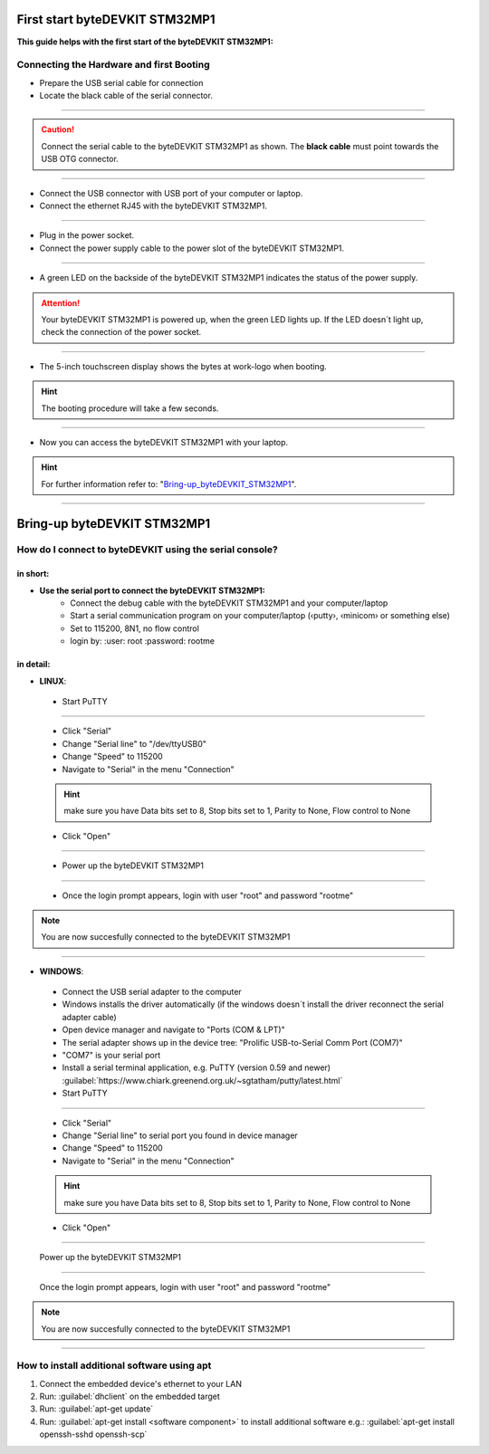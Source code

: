***********
First start byteDEVKIT STM32MP1
***********

**This guide helps with the first start of the byteDEVKIT STM32MP1:**

Connecting the Hardware and first Booting
------------
-  Prepare the USB serial cable for connection
-  Locate the black cable of the serial connector.

.. image:: https://www.bytesatwork.io/wp-content/uploads/2020/04/wiring_2kl.jpg
   :scale: 20%
   :align: center

------------

.. Caution:: Connect the serial cable to the byteDEVKIT STM32MP1 as shown. The **black cable** must point towards the USB OTG connector.

.. image:: https://www.bytesatwork.io/wp-content/uploads/2020/04/wiring_3kl.jpg
   :scale: 20%
   :align: center
   
------------

-  Connect the USB connector with USB port of your computer or laptop.
-  Connect the ethernet RJ45 with the byteDEVKIT STM32MP1.

.. image:: https://www.bytesatwork.io/wp-content/uploads/2020/04/wiring_5kl.jpg
   :scale: 20%
   :align: center
   
------------

-  Plug in the power socket.
-  Connect the power supply cable to the power slot of the byteDEVKIT STM32MP1.

.. image:: https://www.bytesatwork.io/wp-content/uploads/2020/04/wiring_7kl.jpg
   :scale: 20%
   :align: center
   
------------

-  A green LED on the backside of the byteDEVKIT STM32MP1 indicates the status of the power supply.

.. Attention:: Your byteDEVKIT STM32MP1 is powered up, when the green LED lights up. If the LED doesn´t light up, check the connection of the power socket.

.. image:: https://www.bytesatwork.io/wp-content/uploads/2020/04/wiring_8kl.jpg
   :scale: 20%
   :align: center
   
------------

-  The 5-inch touchscreen display shows the bytes at work-logo when booting.

.. Hint:: The booting procedure will take a few seconds.

.. image:: https://www.bytesatwork.io/wp-content/uploads/2020/04/wiring_9kl.jpg
   :scale: 20%
   :align: center
   
------------

-  Now you can access the byteDEVKIT STM32MP1 with your laptop.

.. Hint:: For further information refer to: "Bring-up_byteDEVKIT_STM32MP1_".

.. _Bring-up_byteDEVKIT_STM32MP1: https://jf-bytewiki.readthedocs.io/en/latest/firststart.html#id1

.. image:: https://www.bytesatwork.io/wp-content/uploads/2020/04/wiring_10kl.jpg
   :scale: 20%
   :align: center
   
------------


***********
Bring-up byteDEVKIT STM32MP1
***********

How do I connect to byteDEVKIT using the serial console?
------------

==================================
in short:
==================================

-  **Use the serial port to connect the byteDEVKIT STM32MP1:**
    • Connect the debug cable with the byteDEVKIT STM32MP1 and your computer/laptop
    • Start a serial communication program on your computer/laptop (‹putty›, ‹minicom› or something else)
    • Set to 115200, 8N1, no flow control
    • login by:
      :user: root
      :password: rootme

==================================
in detail:
==================================

-  **LINUX**:

  • Start PuTTY
  
.. image:: https://www.bytesatwork.io/wp-content/uploads/2020/04/Putty_1.png
   :scale: 100%
   :align: center

------------  

  • Click "Serial"
  • Change "Serial line" to "/dev/ttyUSB0"
  • Change "Speed" to 115200
  • Navigate to "Serial" in the menu "Connection"
  
  .. Hint::  make sure you have Data bits set to 8, Stop bits set to 1, Parity to None, Flow control to None
  
  • Click "Open"
  
----------- 

  • Power up the byteDEVKIT STM32MP1
  
.. image:: https://www.bytesatwork.io/wp-content/uploads/2020/04/Putty_2.png
   :scale: 100%
   :align: center

------------

  • Once the login prompt appears, login with user "root" and password "rootme"
  
.. image:: https://www.bytesatwork.io/wp-content/uploads/2020/04/Putty_3.png
   :scale: 100%
   :align: center

.. Note::  You are now succesfully connected to the byteDEVKIT STM32MP1

------------  

-  **WINDOWS**:

  • Connect the USB serial adapter to the computer
  • Windows installs the driver automatically (if the windows doesn´t install the driver reconnect the serial adapter cable)
  • Open device manager and navigate to "Ports (COM & LPT)"
  • The serial adapter shows up in the device tree: "Prolific USB-to-Serial Comm Port (COM7)"
  • "COM7" is your serial port
  • Install a serial terminal application, e.g. PuTTY (version 0.59 and newer) :guilabel:`https://www.chiark.greenend.org.uk/~sgtatham/putty/latest.html`
  
  • Start PuTTY
  
.. image:: https://www.bytesatwork.io/wp-content/uploads/2020/04/Putty_4.png
   :scale: 100%
   :align: center

------------  

  • Click "Serial"
  • Change "Serial line" to serial port you found in device manager
  • Change "Speed" to 115200
  • Navigate to "Serial" in the menu "Connection"
  
  .. Hint::  make sure you have Data bits set to 8, Stop bits set to 1, Parity to None, Flow control to None
  
  • Click "Open"
  
----------- 

  Power up the byteDEVKIT STM32MP1
  
.. image:: https://www.bytesatwork.io/wp-content/uploads/2020/04/Putty_5.png
   :scale: 100%
   :align: center

------------

  Once the login prompt appears, login with user "root" and password "rootme"
  
.. image:: https://www.bytesatwork.io/wp-content/uploads/2020/04/Putty_6.png
   :scale: 100%
   :align: center

.. Note::  You are now succesfully connected to the byteDEVKIT STM32MP1

------------  

  

How to install additional software using apt
------------

1. Connect the embedded device's ethernet to your LAN
2. Run: :guilabel:`dhclient` on the embedded target
3. Run: :guilabel:`apt-get update`
4. Run: :guilabel:`apt-get install <software component>` to install additional software
   e.g.: :guilabel:`apt-get install openssh-sshd openssh-scp`



.. image:: https://www.bytesatwork.io/wp-content/uploads/2020/04/Bildschirmfoto-2020-04-20-um-19.41.44.jpg
   :scale: 100%
   :align: center
